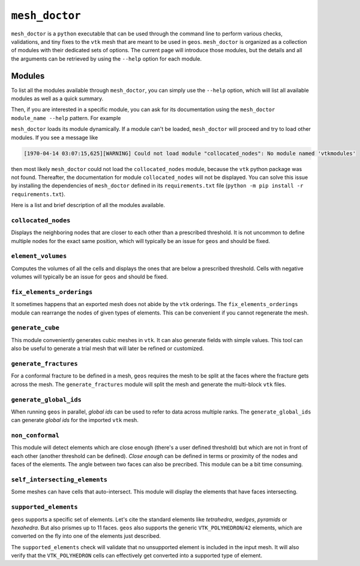 ``mesh_doctor``
---------------

``mesh_doctor`` is a ``python`` executable that can be used through the command line to perform various checks, validations, and tiny fixes to the ``vtk`` mesh that are meant to be used in ``geos``.
``mesh_doctor`` is organized as a collection of modules with their dedicated sets of options.
The current page will introduce those modules, but the details and all the arguments can be retrieved by using the ``--help`` option for each module.

Modules
^^^^^^^

To list all the modules available through ``mesh_doctor``, you can simply use the ``--help`` option, which will list all available modules as well as a quick summary.

.. command-output:: python mesh_doctor.py --help
   :cwd: ../../../coreComponents/python/modules/geosx_mesh_doctor

Then, if you are interested in a specific module, you can ask for its documentation using the ``mesh_doctor module_name --help`` pattern.
For example

.. command-output:: python mesh_doctor.py collocated_nodes --help
   :cwd: ../../../coreComponents/python/modules/geosx_mesh_doctor

``mesh_doctor`` loads its module dynamically.
If a module can't be loaded, ``mesh_doctor`` will proceed and try to load other modules.
If you see a message like

.. code-block:: bash

    [1970-04-14 03:07:15,625][WARNING] Could not load module "collocated_nodes": No module named 'vtkmodules'

then most likely ``mesh_doctor`` could not load the ``collocated_nodes`` module, because the ``vtk`` python package was not found.
Thereafter, the documentation for module ``collocated_nodes`` will not be displayed.
You can solve this issue by installing the dependencies of ``mesh_doctor`` defined in its ``requirements.txt`` file (``python -m pip install -r requirements.txt``).

Here is a list and brief description of all the modules available.

``collocated_nodes``
""""""""""""""""""""

Displays the neighboring nodes that are closer to each other than a prescribed threshold.
It is not uncommon to define multiple nodes for the exact same position, which will typically be an issue for ``geos`` and should be fixed.

.. command-output:: python mesh_doctor.py collocated_nodes --help
   :cwd: ../../../coreComponents/python/modules/geosx_mesh_doctor

``element_volumes``
"""""""""""""""""""

Computes the volumes of all the cells and displays the ones that are below a prescribed threshold.
Cells with negative volumes will typically be an issue for ``geos`` and should be fixed.

.. command-output:: python mesh_doctor.py element_volumes --help
   :cwd: ../../../coreComponents/python/modules/geosx_mesh_doctor

``fix_elements_orderings``
""""""""""""""""""""""""""

It sometimes happens that an exported mesh does not abide by the ``vtk`` orderings.
The ``fix_elements_orderings`` module can rearrange the nodes of given types of elements.
This can be convenient if you cannot regenerate the mesh.

.. command-output:: python mesh_doctor.py fix_elements_orderings --help
   :cwd: ../../../coreComponents/python/modules/geosx_mesh_doctor

``generate_cube``
"""""""""""""""""

This module conveniently generates cubic meshes in ``vtk``.
It can also generate fields with simple values.
This tool can also be useful to generate a trial mesh that will later be refined or customized.

.. command-output:: python mesh_doctor.py generate_cube --help
   :cwd: ../../../coreComponents/python/modules/geosx_mesh_doctor

``generate_fractures``
""""""""""""""""""""""

For a conformal fracture to be defined in a mesh, ``geos`` requires the mesh to be split at the faces where the fracture gets across the mesh.
The ``generate_fractures`` module will split the mesh and generate the multi-block ``vtk`` files.

.. command-output:: python mesh_doctor.py generate_fractures --help
   :cwd: ../../../coreComponents/python/modules/geosx_mesh_doctor

``generate_global_ids``
"""""""""""""""""""""""

When running ``geos`` in parallel, `global ids` can be used to refer to data across multiple ranks.
The ``generate_global_ids`` can generate `global ids` for the imported ``vtk`` mesh.

.. command-output:: python mesh_doctor.py generate_global_ids --help
   :cwd: ../../../coreComponents/python/modules/geosx_mesh_doctor

``non_conformal``
"""""""""""""""""

This module will detect elements which are close enough (there's a user defined threshold) but which are not in front of each other (another threshold can be defined).
`Close enough` can be defined in terms or proximity of the nodes and faces of the elements.
The angle between two faces can also be precribed.
This module can be a bit time consuming.

.. command-output:: python mesh_doctor.py non_conformal --help
   :cwd: ../../../coreComponents/python/modules/geosx_mesh_doctor

``self_intersecting_elements``
""""""""""""""""""""""""""""""

Some meshes can have cells that auto-intersect.
This module will display the elements that have faces intersecting.

.. command-output:: python mesh_doctor.py self_intersecting_elements --help
   :cwd: ../../../coreComponents/python/modules/geosx_mesh_doctor

``supported_elements``
""""""""""""""""""""""

``geos`` supports a specific set of elements.
Let's cite the standard elements like `tetrahedra`, `wedges`, `pyramids` or `hexahedra`.
But also prismes up to 11 faces.
``geos`` also supports the generic ``VTK_POLYHEDRON``/``42`` elements, which are converted on the fly into one of the elements just described.

The ``supported_elements`` check will validate that no unsupported element is included in the input mesh.
It will also verify that the ``VTK_POLYHEDRON`` cells can effectively get converted into a supported type of element.

.. command-output:: python mesh_doctor.py supported_elements --help
   :cwd: ../../../coreComponents/python/modules/geosx_mesh_doctor

